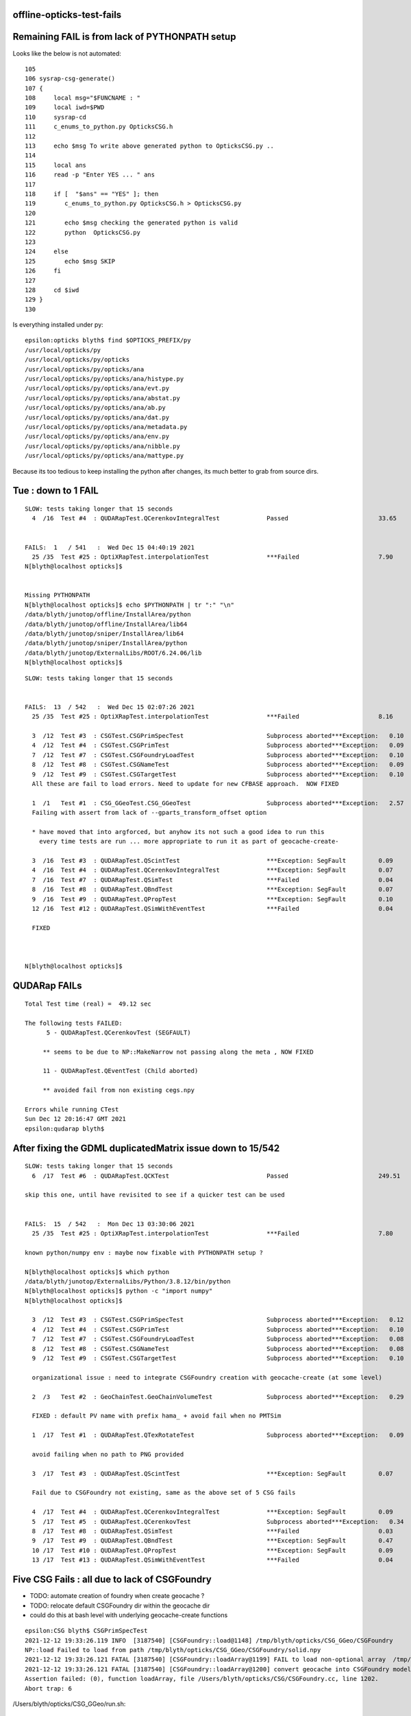 offline-opticks-test-fails
-----------------------------



Remaining FAIL is from lack of PYTHONPATH setup
--------------------------------------------------

Looks like the below is not automated::

    105 
    106 sysrap-csg-generate()
    107 {
    108     local msg="$FUNCNAME : "
    109     local iwd=$PWD
    110     sysrap-cd
    111     c_enums_to_python.py OpticksCSG.h
    112 
    113     echo $msg To write above generated python to OpticksCSG.py ..
    114 
    115     local ans
    116     read -p "Enter YES ... " ans
    117 
    118     if [  "$ans" == "YES" ]; then
    119        c_enums_to_python.py OpticksCSG.h > OpticksCSG.py
    120 
    121        echo $msg checking the generated python is valid 
    122        python  OpticksCSG.py
    123 
    124     else
    125        echo $msg SKIP
    126     fi
    127 
    128     cd $iwd
    129 }
    130 



Is everything installed under py::

    epsilon:opticks blyth$ find $OPTICKS_PREFIX/py
    /usr/local/opticks/py
    /usr/local/opticks/py/opticks
    /usr/local/opticks/py/opticks/ana
    /usr/local/opticks/py/opticks/ana/histype.py
    /usr/local/opticks/py/opticks/ana/evt.py
    /usr/local/opticks/py/opticks/ana/abstat.py
    /usr/local/opticks/py/opticks/ana/ab.py
    /usr/local/opticks/py/opticks/ana/dat.py
    /usr/local/opticks/py/opticks/ana/metadata.py
    /usr/local/opticks/py/opticks/ana/env.py
    /usr/local/opticks/py/opticks/ana/nibble.py
    /usr/local/opticks/py/opticks/ana/mattype.py

Because its too tedious to keep installing the python after changes, its much 
better to grab from source dirs. 



Tue : down to 1 FAIL
----------------------

::

    SLOW: tests taking longer that 15 seconds
      4  /16  Test #4  : QUDARapTest.QCerenkovIntegralTest             Passed                         33.65  


    FAILS:  1   / 541   :  Wed Dec 15 04:40:19 2021   
      25 /35  Test #25 : OptiXRapTest.interpolationTest                ***Failed                      7.90   
    N[blyth@localhost opticks]$ 


    Missing PYTHONPATH
    N[blyth@localhost opticks]$ echo $PYTHONPATH | tr ":" "\n"
    /data/blyth/junotop/offline/InstallArea/python
    /data/blyth/junotop/offline/InstallArea/lib64
    /data/blyth/junotop/sniper/InstallArea/lib64
    /data/blyth/junotop/sniper/InstallArea/python
    /data/blyth/junotop/ExternalLibs/ROOT/6.24.06/lib
    N[blyth@localhost opticks]$ 





::

    SLOW: tests taking longer that 15 seconds


    FAILS:  13  / 542   :  Wed Dec 15 02:07:26 2021   
      25 /35  Test #25 : OptiXRapTest.interpolationTest                ***Failed                      8.16   

      3  /12  Test #3  : CSGTest.CSGPrimSpecTest                       Subprocess aborted***Exception:   0.10   
      4  /12  Test #4  : CSGTest.CSGPrimTest                           Subprocess aborted***Exception:   0.09   
      7  /12  Test #7  : CSGTest.CSGFoundryLoadTest                    Subprocess aborted***Exception:   0.10   
      8  /12  Test #8  : CSGTest.CSGNameTest                           Subprocess aborted***Exception:   0.09   
      9  /12  Test #9  : CSGTest.CSGTargetTest                         Subprocess aborted***Exception:   0.10   
      All these are fail to load errors. Need to update for new CFBASE approach.  NOW FIXED 

      1  /1   Test #1  : CSG_GGeoTest.CSG_GGeoTest                     Subprocess aborted***Exception:   2.57   
      Failing with assert from lack of --gparts_transform_offset option 
      
      * have moved that into argforced, but anyhow its not such a good idea to run this 
        every time tests are run ... more appropriate to run it as part of geocache-create-

      3  /16  Test #3  : QUDARapTest.QScintTest                        ***Exception: SegFault         0.09   
      4  /16  Test #4  : QUDARapTest.QCerenkovIntegralTest             ***Exception: SegFault         0.07   
      7  /16  Test #7  : QUDARapTest.QSimTest                          ***Failed                      0.04   
      8  /16  Test #8  : QUDARapTest.QBndTest                          ***Exception: SegFault         0.07   
      9  /16  Test #9  : QUDARapTest.QPropTest                         ***Exception: SegFault         0.10   
      12 /16  Test #12 : QUDARapTest.QSimWithEventTest                 ***Failed                      0.04   

      FIXED
      


    N[blyth@localhost opticks]$ 



QUDARap FAILs
-----------------

::

    Total Test time (real) =  49.12 sec

    The following tests FAILED:
          5 - QUDARapTest.QCerenkovTest (SEGFAULT)

         ** seems to be due to NP::MakeNarrow not passing along the meta , NOW FIXED

         11 - QUDARapTest.QEventTest (Child aborted)

         ** avoided fail from non existing cegs.npy 

    Errors while running CTest
    Sun Dec 12 20:16:47 GMT 2021
    epsilon:qudarap blyth$ 


After fixing the GDML duplicatedMatrix issue down to 15/542
-------------------------------------------------------------

::

    SLOW: tests taking longer that 15 seconds
      6  /17  Test #6  : QUDARapTest.QCKTest                           Passed                         249.51 

    skip this one, until have revisited to see if a quicker test can be used


    FAILS:  15  / 542   :  Mon Dec 13 03:30:06 2021   
      25 /35  Test #25 : OptiXRapTest.interpolationTest                ***Failed                      7.80        

    known python/numpy env : maybe now fixable with PYTHONPATH setup ?

    N[blyth@localhost opticks]$ which python
    /data/blyth/junotop/ExternalLibs/Python/3.8.12/bin/python
    N[blyth@localhost opticks]$ python -c "import numpy"
    N[blyth@localhost opticks]$ 

      3  /12  Test #3  : CSGTest.CSGPrimSpecTest                       Subprocess aborted***Exception:   0.12   
      4  /12  Test #4  : CSGTest.CSGPrimTest                           Subprocess aborted***Exception:   0.10   
      7  /12  Test #7  : CSGTest.CSGFoundryLoadTest                    Subprocess aborted***Exception:   0.08   
      8  /12  Test #8  : CSGTest.CSGNameTest                           Subprocess aborted***Exception:   0.08   
      9  /12  Test #9  : CSGTest.CSGTargetTest                         Subprocess aborted***Exception:   0.10   

      organizational issue : need to integrate CSGFoundry creation with geocache-create (at some level) 

      2  /3   Test #2  : GeoChainTest.GeoChainVolumeTest               Subprocess aborted***Exception:   0.29   

      FIXED : default PV name with prefix hama_ + avoid fail when no PMTSim 

      1  /17  Test #1  : QUDARapTest.QTexRotateTest                    Subprocess aborted***Exception:   0.09   

      avoid failing when no path to PNG provided

      3  /17  Test #3  : QUDARapTest.QScintTest                        ***Exception: SegFault         0.07   

      Fail due to CSGFoundry not existing, same as the above set of 5 CSG fails   

      4  /17  Test #4  : QUDARapTest.QCerenkovIntegralTest             ***Exception: SegFault         0.09   
      5  /17  Test #5  : QUDARapTest.QCerenkovTest                     Subprocess aborted***Exception:   0.34   
      8  /17  Test #8  : QUDARapTest.QSimTest                          ***Failed                      0.03   
      9  /17  Test #9  : QUDARapTest.QBndTest                          ***Exception: SegFault         0.47   
      10 /17  Test #10 : QUDARapTest.QPropTest                         ***Exception: SegFault         0.09   
      13 /17  Test #13 : QUDARapTest.QSimWithEventTest                 ***Failed                      0.04   


Five CSG Fails : all due to lack of CSGFoundry
--------------------------------------------------

* TODO: automate creation of foundry when create geocache ?  
* TODO: relocate default CSGFoundry dir within the geocache dir  
* could do this at bash level with underlying geocache-create functions

::

    epsilon:CSG blyth$ CSGPrimSpecTest
    2021-12-12 19:33:26.119 INFO  [3187540] [CSGFoundry::load@1148] /tmp/blyth/opticks/CSG_GGeo/CSGFoundry
    NP::load Failed to load from path /tmp/blyth/opticks/CSG_GGeo/CSGFoundry/solid.npy
    2021-12-12 19:33:26.121 FATAL [3187540] [CSGFoundry::loadArray@1199] FAIL to load non-optional array  /tmp/blyth/opticks/CSG_GGeo/CSGFoundry/solid.npy
    2021-12-12 19:33:26.121 FATAL [3187540] [CSGFoundry::loadArray@1200] convert geocache into CSGFoundry model using CSG_GGeo/run.sh 
    Assertion failed: (0), function loadArray, file /Users/blyth/opticks/CSG/CSGFoundry.cc, line 1202.
    Abort trap: 6

/Users/blyth/opticks/CSG_GGeo/run.sh::

    092 
     93 export CFBASE=/tmp/$USER/opticks/CSG_GGeo
     94 outdir=${CFBASE}/CSGFoundry
     95 logdir=${CFBASE}/logs
     96 
     97 mkdir -p $outdir
     98 mkdir -p $logdir
     99 
    100 


Steps to make foundry ...

1. copy over the tds3 CGDMLKludge geometry from GPU workstation
2. run geocache-create on this GDML file
3. convert the geocache into CSGFoundry model::

   cd ~/opticks/CSG_GGeo ; ./run.sh 

4. cd ~/opticks/CSG ; om- ; om-test # now the tests should pass


* NEED TO AUTOMATE THE LAST STEP AND RELOCATE THE CSGFoundry INSIDE geocache dir


::

    epsilon:issues blyth$ 
    epsilon:issues blyth$ cg
    /Users/blyth/opticks/CSG_GGeo
    epsilon:CSG_GGeo blyth$ ./run.sh 
    /usr/local/opticks/lib/CSG_GGeo
    2021-12-12 19:48:24.739 INFO  [3199206] [GParts::add@1314]  --gparts_transform_offset IS ENABLED, COUNT  1
    2021-12-12 19:48:24.740 INFO  [3199206] [GParts::add@1314]  --gparts_transform_offset IS ENABLED, COUNT  2
    2021-12-12 19:48:24.740 INFO  [3199206] [GParts::add@1314]  --gparts_transform_offset IS ENABLED, COUNT  3
    2021-12-12 19:48:24.740 INFO  [3199206] [GParts::add@1314]  --gparts_transform_offset IS ENABLED, COUNT  4
    2021-12-12 19:48:24.740 INFO  [3199206] [GParts::add@1314]  --gparts_transform_offset IS ENABLED, COUNT  5
    2021-12-12 19:48:24.740 INFO  [3199206] [GParts::add@1314]  --gparts_transform_offset IS ENABLED, COUNT  6
    2021-12-12 19:48:24.741 INFO  [3199206] [GParts::add@1314]  --gparts_transform_offset IS ENABLED, COUNT  7
    2021-12-12 19:48:24.741 INFO  [3199206] [GParts::add@1314]  --gparts_transform_offset IS ENABLED, COUNT  8
    2021-12-12 19:48:24.741 INFO  [3199206] [GParts::add@1314]  --gparts_transform_offset IS ENABLED, COUNT  9
    2021-12-12 19:48:24.926 INFO  [3199206] [GParts::add@1314]  --gparts_transform_offset IS ENABLED, COUNT  1000
    2021-12-12 19:48:25.136 INFO  [3199206] [GParts::add@1314]  --gparts_transform_offset IS ENABLED, COUNT  2000
    2021-12-12 19:48:25.291 INFO  [3199206] [GParts::add@1314]  --gparts_transform_offset IS ENABLED, COUNT  3000
    2021-12-12 19:48:25.668 INFO  [3199206] [CSG_GGeo_Convert::CSG_GGeo_Convert@46]  reverse 0 dump_ridx (DUMP_RIDX) 8
    2021-12-12 19:48:25.669 INFO  [3199206] [CSG_GGeo_Convert::init@58] 
     foundry.meshname.size 136
    2021-12-12 19:48:25.669 INFO  [3199206] [CSG_GGeo_Convert::convertGeometry@110] convert all solids (default)
    2021-12-12 19:48:25.669 ERROR [3199206] [CSG_GGeo_Convert::convertAllSolid@122] proceeding with convert for repeatIdx 0
    2021-12-12 19:48:25.669 INFO  [3199206] [*CSG_GGeo_Convert::convertSolid@220]  repeatIdx 0 nmm 10 numPrim(GParts.getNumPrim) 3084 rlabel r0 num_inst 1 dump_ridx 8 dump 0
    CSG_GGeo_Convert::convertPrim  ridx  0 primIdx   0 AABB  -60000.00  -60000.00  -60000.00   60000.00   60000.00   60000.00 
    CSG_GGeo_Convert::convertPrim  ridx  0 primIdx   1 AABB  -27000.00  -27000.00   21750.00   27000.00   27000.00   43350.00 
    CSG_GGeo_Convert::convertPrim  ridx  0 primIdx   2 AABB  -24000.00  -24000.00   21750.00   24000.00   24000.00   40350.00 
    CSG_GGeo_Convert::convertPrim  ridx  0 primIdx   3 AABB    -412.00    -412.00   20000.00     412.00     412.00   23500.00 
    CSG_GGeo_Convert::convertPrim  ridx  0 primIdx   4 AABB    -400.00    -400.00   20000.00     400.00     400.00   23500.00 
      2 CSGNode     7 !cy aabb:  -402.0  -402.0 19982.5   402.0   402.0 23517.5  trIdx:     7 atm     4 IsOnlyIntersectionMask 1 is_complemented_leaf 1 bbskip 1
    CSG_GGeo_Convert::convertPrim  ridx  0 primIdx   5 AABB    -407.00    -407.00   20000.00     407.00     407.00   23500.00 
      2 CSGNode    10 !cy aabb:  -400.0  -400.0 19982.5   400.0   400.0 23517.5  trIdx:     9 atm     4 IsOnlyIntersectionMask 1 is_complemented_leaf 1 bbskip 1
    CSG_GGeo_Convert::convertPrim  ridx  0 primIdx   6 AABB    -402.00    -402.00   20000.00     402.00     402.00   23500.00 
      2 CSGNode    13 !cy aabb:  -500.0  -500.0 21752.0   500.0   500.0 25752.0  trIdx:    11 atm     4 IsOnlyIntersectionMask 1 is_complemented_leaf 1 bbskip 1
    CSG_GGeo_Convert::convertPrim  ridx  0 primIdx   7 AABB  -24000.00  -24000.00   21752.00   24000.00   24000.00   30152.00 
    CSG_GGeo_Convert::convertPrim  ridx  0 primIdx   8 AABB   16703.00  -10141.80   23483.20   23564.20   -3280.60   23510.80 
    CSG_GGeo_Convert::convertPrim  ridx  0 primIdx   9 AABB   16703.00  -10096.35   23483.20   23564.20   -3326.05   23496.50 

    ...




With proper Geant4+other environment from jre : at 20/542
--------------------------------------------------------------

NB : Attempting to run without jre fails many tests for lack of Geant4 environment

::

    SLOW: tests taking longer that 15 seconds
      6  /17  Test #6  : QUDARapTest.QCKTest                           Passed                         250.11 


    FAILS:  20  / 542   :  Sun Dec 12 03:08:55 2021   

      25 /35  Test #25 : OptiXRapTest.interpolationTest                ***Failed                      8.05   

      * known python/numpy issue 

      38 /39  Test #38 : ExtG4Test.X4IntersectSolidTest                Subprocess aborted***Exception:   0.32   

      * FIXED : was bad default that depends on j/PMTSim

    . 3  /45  Test #3  : CFG4Test.CTestDetectorTest                    Subprocess aborted***Exception:   4.90   
      5  /45  Test #5  : CFG4Test.CGDMLDetectorTest                    Subprocess aborted***Exception:   4.91   
      7  /45  Test #7  : CFG4Test.CGeometryTest                        Subprocess aborted***Exception:   5.01   
      27 /45  Test #27 : CFG4Test.CInterpolationTest                   Subprocess aborted***Exception:   4.98   

      * G4 REPEATED matrix BUG ? MAYBE FIXED BY CGDMLKludge::pruneRepeatedMatrix 

      3  /12  Test #3  : CSGTest.CSGPrimSpecTest                       Subprocess aborted***Exception:   0.08   
      4  /12  Test #4  : CSGTest.CSGPrimTest                           Subprocess aborted***Exception:   0.09   
      7  /12  Test #7  : CSGTest.CSGFoundryLoadTest                    Subprocess aborted***Exception:   0.09   
      8  /12  Test #8  : CSGTest.CSGNameTest                           Subprocess aborted***Exception:   0.08   
      9  /12  Test #9  : CSGTest.CSGTargetTest                         Subprocess aborted***Exception:   0.09   



      2  /3   Test #2  : GeoChainTest.GeoChainVolumeTest               Subprocess aborted***Exception:   0.29   



      1  /17  Test #1  : QUDARapTest.QTexRotateTest                    Subprocess aborted***Exception:   0.09   
      3  /17  Test #3  : QUDARapTest.QScintTest                        ***Exception: SegFault         0.07   
      4  /17  Test #4  : QUDARapTest.QCerenkovIntegralTest             ***Exception: SegFault         0.08   
      5  /17  Test #5  : QUDARapTest.QCerenkovTest                     Subprocess aborted***Exception:   0.33   
      8  /17  Test #8  : QUDARapTest.QSimTest                          ***Failed                      0.03   
      9  /17  Test #9  : QUDARapTest.QBndTest                          ***Exception: SegFault         0.15   
      10 /17  Test #10 : QUDARapTest.QPropTest                         ***Exception: SegFault         0.09   
      13 /17  Test #13 : QUDARapTest.QSimWithEventTest                 ***Failed                      0.04   

    N[blyth@localhost opticks]$ 



Seems all GDML reading tests are failing : Hopeful of fix via CGDMLKludgeRead::pruneDuplicatedMatrix
--------------------------------------------------------------------------------------------------------

* :doc:`geant4-gdml-repeated-reflectivity-define-matrix-error-dec2021`



OptiXRapTest.interpolationTest familiar fail from lack of python setup
------------------------------------------------------------------------

* now that offline python has numpy can maybe fix this for offline+opticks 

::

    Start 25: OptiXRapTest.interpolationTest
    25/35 Test #25: OptiXRapTest.interpolationTest ..............................***Failed    7.59 sec
    2021-12-12 00:49:29.638 INFO  [96403] [OpticksHub::loadGeometry@283] [ /home/blyth/.opticks/geocache/DetSim0Svc_pWorld_g4live/g4ok_gltf/3dbec4dc3bdef47884fe48af781a179d/1
    2021-12-12 00:49:30.452 INFO  [96403] [GParts::add@1314]  NOT ENABLED --gparts_transform_offset 
    2021-12-12 00:49:30.453 INFO  [96403] [GParts::add@1314]  NOT ENABLED --gparts_transform_offset 
    2021-12-12 00:49:30.453 INFO  [96403] [GParts::add@1314]  NOT ENABLED --gparts_transform_offset 
    2021-12-12 00:49:30.453 INFO  [96403] [GParts::add@1314]  NOT ENABLED --gparts_transform_offset 
    2021-12-12 00:49:30.453 INFO  [96403] [GParts::add@1314]  NOT ENABLED --gparts_transform_offset 
    2021-12-12 00:49:30.453 INFO  [96403] [GParts::add@1314]  NOT ENABLED --gparts_transform_offset 
    2021-12-12 00:49:30.453 INFO  [96403] [GParts::add@1314]  NOT ENABLED --gparts_transform_offset 

    // GETTING MANY THOUSANDS OF THIS "NOT ENABLED" 

    ...
    ...

    2021-12-12 00:49:35.109 INFO  [96403] [interpolationTest::init@115]  name interpolationTest_interpol.npy base $TMP/optixrap/interpolationTest script interpolationTest_interpol.py nb    42 nx   761 ny   336 progname              interpolationTest
    2021-12-12 00:49:35.109 INFO  [96403] [OLaunchTest::init@69] OLaunchTest entry   0 width       1 height       1 ptx                               interpolationTest.cu prog                                  interpolationTest
    2021-12-12 00:49:35.109 INFO  [96403] [OLaunchTest::launch@80] OLaunchTest entry   0 width     761 height      42 ptx                               interpolationTest.cu prog                                  interpolationTest
    2021-12-12 00:49:36.157 INFO  [96403] [interpolationTest::launch@158] OLaunchTest entry   0 width     761 height      42 ptx                               interpolationTest.cu prog                                  interpolationTest
    2021-12-12 00:49:36.161 INFO  [96403] [interpolationTest::launch@165]  save  base $TMP/optixrap/interpolationTest name interpolationTest_interpol.npy
    2021-12-12 00:49:36.277 INFO  [96403] [SSys::RunPythonScript@648]  script interpolationTest_interpol.py script_path /data/blyth/junotop/ExternalLibs/opticks/head/bin/interpolationTest_interpol.py python_executable /usr/bin/python
    Traceback (most recent call last):
      File "/data/blyth/junotop/ExternalLibs/opticks/head/bin/interpolationTest_interpol.py", line 23, in <module>
        from opticks.ana.proplib import PropLib
    ImportError: No module named opticks.ana.proplib
    2021-12-12 00:49:36.682 INFO  [96403] [SSys::run@100] /usr/bin/python /data/blyth/junotop/ExternalLibs/opticks/head/bin/interpolationTest_interpol.py  rc_raw : 256 rc : 1
    2021-12-12 00:49:36.683 ERROR [96403] [SSys::run@107] FAILED with  cmd /usr/bin/python /data/blyth/junotop/ExternalLibs/opticks/head/bin/interpolationTest_interpol.py  RC 1
    2021-12-12 00:49:36.683 INFO  [96403] [SSys::RunPythonScript@655]  RC 1
    2021-12-12 00:49:36.683 ERROR [96403] [SSys::RunPythonScript@656] 

    SSys::RunPythonScript_NOTES 
    ------------------------------

    Common causes of error when running python scripts via SSys::RunPythonScript are:

    1. using a python which does not have the *numpy* module
    2. not configuring PYTHONPATH such that the *opticks* modules can be found 
    3. not configuring PATH to allow SSys::Which to find the python scripts 

    Example settings of envvars to configure within .bash_profile or .bashrc which 
    control the python that opticks C++ will use with SSys::RunPythonScript are::

       export OPTICKS_PYTHON=/Users/blyth/miniconda3/bin/python
       export PYTHONPATH=$PYTHONPATH:$(opticks-fold)
       export PATH=$PATH:$(opticks-home)/bin

    Note that opticks-fold is the directory above opticks-home "/home/blyth/opticks" 
    so that will often be the HOME directory, eg /home/blyth



X4GeometryMakerTest ... hmm that was renamed X4SolidMakerTest 
---------------------------------------------------------------

::

    Test project /data/blyth/junotop/ExternalLibs/opticks/head/build/extg4
          Start  1: ExtG4Test.X4GeometryMakerTest
     1/39 Test  #1: ExtG4Test.X4GeometryMakerTest ...........................Child aborted***Exception:   0.35 sec
    X4GeometryMakerTest: /home/blyth/opticks/extg4/tests/X4GeometryMakerTest.cc:7: void test_CanMake(): Assertion `default_ == true' failed.

          Start  2: ExtG4Test.X4Test
     2/39 Test  #2: ExtG4Test.X4Test ........................................   Passed    0.22 sec
          Start  3: ExtG4Test.X4EntityTest


